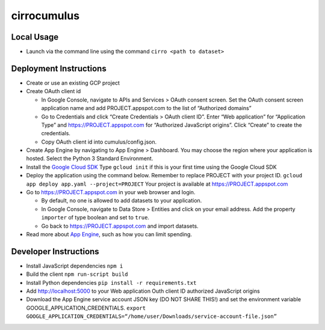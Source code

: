 cirrocumulus
============

Local Usage
-----------

-  Launch via the command line using the command
   ``cirro <path to dataset>``

Deployment Instructions
-----------------------

-  Create or use an existing GCP project
-  Create OAuth client id

   -  In Google Console, navigate to APIs and Services > OAuth consent
      screen. Set the OAuth consent screen application name and add
      PROJECT.appspot.com to the list of “Authorized domains”
   -  Go to Credentials and click “Create Credentials > OAuth client
      ID”. Enter “Web application” for “Application Type” and
      https://PROJECT.appspot.com for “Authorized JavaScript origins”.
      Click “Create” to create the credentials.
   -  Copy OAuth client id into cumulus/config.json.

-  Create App Engine by navigating to App Engine > Dashboard. You may
   choose the region where your application is hosted. Select the Python
   3 Standard Environment.
-  Install the `Google Cloud SDK`_ Type ``gcloud init`` if this is your
   first time using the Google Cloud SDK
-  Deploy the application using the command below. Remember to replace
   PROJECT with your project ID.
   ``gcloud app deploy app.yaml --project=PROJECT`` Your project is
   available at https://PROJECT.appspot.com
-  Go to https://PROJECT.appspot.com in your web browser and login.

   -  By default, no one is allowed to add datasets to your application.
   -  In Google Console, navigate to Data Store > Entities and click on
      your email address. Add the property ``importer`` of type boolean
      and set to ``true``.
   -  Go back to https://PROJECT.appspot.com and import datasets.

-  Read more about `App Engine`_, such as how you can limit spending.

Developer Instructions
----------------------

-  Install JavaScript dependencies ``npm i``
-  Build the client ``npm run-script build``
-  Install Python dependencies ``pip install -r requirements.txt``
-  Add http://localhost:5000 to your Web application Outh client ID
   authorized JavaScript origins
-  Download the App Engine service account JSON key (DO NOT SHARE THIS!)
   and set the environment variable GOOGLE_APPLICATION_CREDENTIALS.
   ``export GOOGLE_APPLICATION_CREDENTIALS=“/home/user/Downloads/service-account-file.json”``

.. _Google Cloud SDK: https://cloud.google.com/sdk/install
.. _App Engine: https://cloud.google.com/appengine/docs/